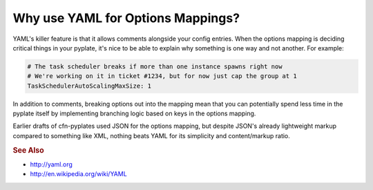 Why use YAML for Options Mappings?
==================================

YAML's killer feature is that it allows comments alongside your config
entries. When the options mapping is deciding critical things in your
pyplate, it's nice to be able to explain why something is one way and not
another. For example:

.. code-block:: yaml

    # The task scheduler breaks if more than one instance spawns right now
    # We're working on it in ticket #1234, but for now just cap the group at 1
    TaskSchedulerAutoScalingMaxSize: 1

In addition to comments, breaking options out into the mapping mean that
you can potentially spend less time in the pyplate itself by implementing
branching logic based on keys in the options mapping.

Earlier drafts of cfn-pyplates used JSON for the options mapping, but
despite JSON's already lightweight markup compared to something like XML,
nothing beats YAML for its simplicity and content/markup ratio.

.. rubric:: See Also

- http://yaml.org
- http://en.wikipedia.org/wiki/YAML

